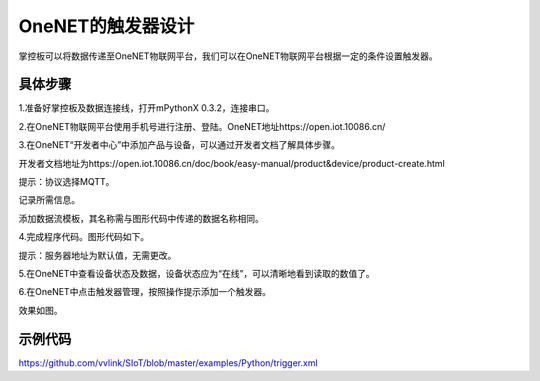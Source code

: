 OneNET的触发器设计
===========================

掌控板可以将数据传递至OneNET物联网平台，我们可以在OneNET物联网平台根据一定的条件设置触发器。

具体步骤
--------------

1.准备好掌控板及数据连接线，打开mPythonX 0.3.2，连接串口。

2.在OneNET物联网平台使用手机号进行注册、登陆。OneNET地址https://open.iot.10086.cn/

3.在OneNET“开发者中心”中添加产品与设备，可以通过开发者文档了解具体步骤。

开发者文档地址为https://open.iot.10086.cn/doc/book/easy-manual/product&device/product-create.html

提示：协议选择MQTT。

记录所需信息。

.. image:: ../image/haoqing/trigger-01.png

.. image:: ../image/haoqing/trigger-02.png

添加数据流模板，其名称需与图形代码中传递的数据名称相同。

.. image:: ../image/haoqing/trigger-03.png

4.完成程序代码。图形代码如下。

.. image:: ../image/haoqing/trigger-04.png

提示：服务器地址为默认值，无需更改。

5.在OneNET中查看设备状态及数据，设备状态应为“在线”，可以清晰地看到读取的数值了。

.. image:: ../image/haoqing/trigger-05.png

6.在OneNET中点击触发器管理，按照操作提示添加一个触发器。

.. image:: ../image/haoqing/trigger-06.png

效果如图。

.. image:: ../image/haoqing/trigger-07.png

.. image:: ../image/haoqing/trigger-08.png

示例代码
-------------

https://github.com/vvlink/SIoT/blob/master/examples/Python/trigger.xml
